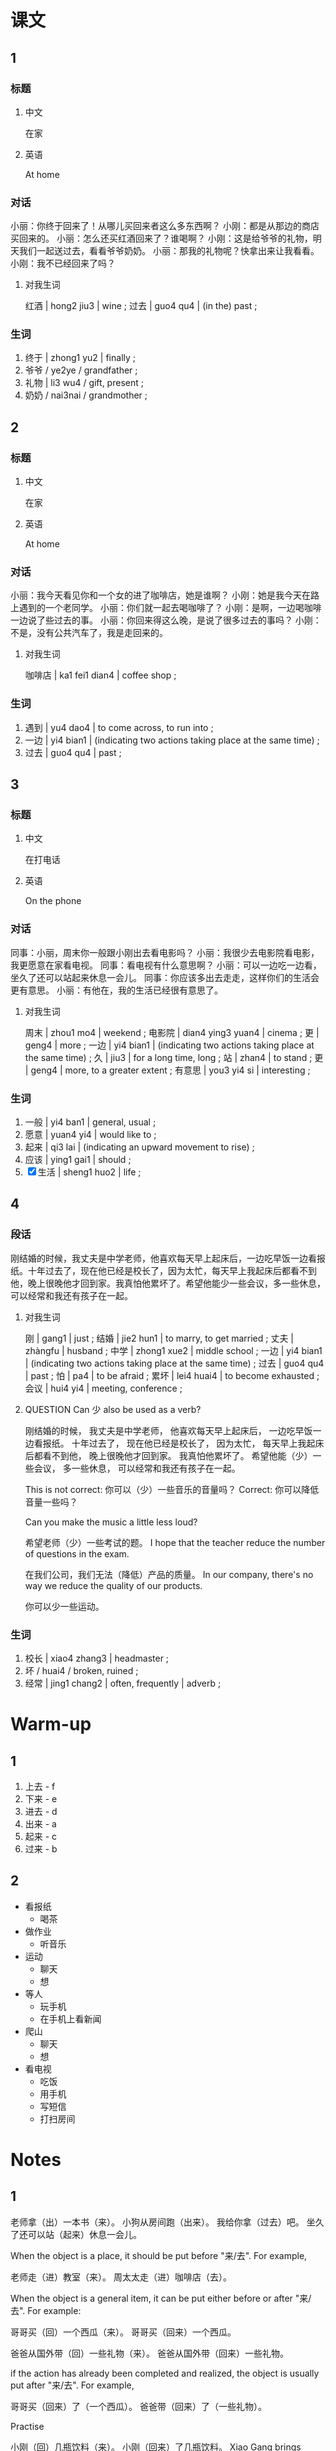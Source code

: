 :PROPERTIES:
:CREATED: [2022-05-21 20:55:48 -05]
:END:

* 课文
:PROPERTIES:
:CREATED: [2022-05-21 20:55:50 -05]
:END:

** 1
:PROPERTIES:
:CREATED: [2022-05-21 20:55:51 -05]
:ID: 97120488-954e-43fb-9226-41efcd57bdde
:END:

*** 标题

**** 中文

在家

**** 英语

At home

*** 对话

小丽：你终于回来了！从哪儿买回来者这么多东西啊？
小刚：都是从那边的商店买回来的。
小丽：怎么还买红酒回来了？谁喝啊？
小刚：这是给爷爷的礼物，明天我们一起送过去，看看爷爷奶奶。
小丽：那我的礼物呢？快拿出来让我看看。
小刚：我不已经回来了吗？

**** 对我生词
:PROPERTIES:
:CREATED: [2022-12-19 12:51:48 -05]
:END:

红酒 | hong2 jiu3 | wine ;
过去 | guo4 qu4 | (in the) past ;

*** 生词

1. 终于 | zhong1 yu2 | finally ;
2. 爷爷 / ye2ye / grandfather ;
3. 礼物 | li3 wu4 / gift, present ;
4. 奶奶 / nai3nai / grandmother ;

** 2
:PROPERTIES:
:CREATED: [2022-05-21 21:05:06 -05]
:ID: 16b83865-2ffb-4f6d-97fc-f0a4f308ed56
:END:

*** 标题

**** 中文

在家

**** 英语

At home

*** 对话

小丽：我今天看见你和一个女的进了咖啡店，她是谁啊？
小刚：她是我今天在路上遇到的一个老同学。
小丽：你们就一起去喝咖啡了？
小刚：是啊，一边喝咖啡一边说了些过去的事。
小丽：你回来得这么晚，是说了很多过去的事吗？
小刚：不是，没有公共汽车了，我是走回来的。

**** 对我生词
:PROPERTIES:
:CREATED: [2022-12-19 12:52:21 -05]
:END:

咖啡店 | ka1 fei1 dian4 | coffee shop ;

*** 生词

5. 遇到 | yu4 dao4 | to come across, to run into ;
6. 一边 | yi4 bian1 | (indicating two actions taking place at the same time) ;
7. 过去 | guo4 qu4 | past ;

** 3
:PROPERTIES:
:CREATED: [2022-05-21 21:15:04 -05]
:ID: 5a97007f-1d1e-48f6-800e-80271db1b326
:END:

*** 标题

**** 中文

在打电话

**** 英语

On the phone

*** 对话

同事：小丽，周末你一般跟小刚出去看电影吗？
小丽：我很少去电影院看电影，我更愿意在家看电视。
同事：看电视有什么意思啊？
小丽：可以一边吃一边看，坐久了还可以站起来休息一会儿。
同事：你应该多出去走走，这样你们的生活会更有意思。
小丽：有他在，我的生活已经很有意思了。

**** 对我生词
:PROPERTIES:
:CREATED: [2022-12-19 12:53:51 -05]
:END:

周末 | zhou1 mo4 | weekend ;
电影院 | dian4 ying3 yuan4 | cinema ;
更 | geng4 | more ;
一边 | yi4 bian1 | (indicating two actions taking place at the same time) ;
久 | jiu3 | for a long time, long ;
站 | zhan4 | to stand ;
更 | geng4 | more, to a greater extent ;
有意思 | you3 yi4 si | interesting ;

*** 生词

8. 一般 | yi4 ban1 | general, usual ;
9. 愿意 | yuan4 yi4 | would like to ;
10. 起来 | qi3 lai | (indicating an upward movement to rise) ;
11. 应该 | ying1 gai1 | should ;
12. [X] 生活 | sheng1 huo2 | life ;

** 4
:PROPERTIES:
:CREATED: [2022-05-21 21:25:41 -05]
:ID: a276e24a-5759-4001-a1c9-6283dbb364b4
:END:

*** 段话
:PROPERTIES:
:CREATED: [2022-12-19 12:54:28 -05]
:END:

刚结婚的时候，我丈夫是中学老师，他喜欢每天早上起床后，一边吃早饭一边看报纸。十年过去了，现在他已经是校长了，因为太忙，每天早上我起床后都看不到他，晚上很晚他才回到家。我真怕他累坏了。希望他能少一些会议，多一些休息，可以经常和我还有孩子在一起。

**** 对我生词
:PROPERTIES:
:CREATED: [2022-12-19 12:55:21 -05]
:END:

刚 | gang1 | just ;
结婚 | jie2 hun1 | to marry, to get married ;
丈夫 | zhàngfu | husband ;
中学 | zhong1 xue2 | middle school ;
一边 | yi4 bian1 | (indicating two actions taking place at the same time) ;
过去 | guo4 qu4 | past ;
怕 | pa4 | to be afraid ;
累坏 | lei4 huai4 | to become exhausted ;
会议 | hui4 yi4 | meeting, conference ;

**** QUESTION Can 少 also be used as a verb?
:PROPERTIES:
:CREATED: [2022-09-24 16:50:03 -05]
:END:
:LOGBOOK:
- State "QUESTION"   from              [2022-09-24 Sat 16:50]
:END:

刚结婚的时候， 我丈夫是中学老师， 他喜欢每天早上起床后， 一边吃早饭一边看报纸。 十年过去了， 现在他已经是校长了， 因为太忙， 每天早上我起床后都看不到他， 晚上很晚他才回到家。 我真怕他累坏了。 希望他能（少）一些会议， 多一些休息， 可以经常和我还有孩子在一起。

This is not correct: 你可以（少）一些音乐的音量吗？
Correct: 你可以降低音量一些吗？

Can you make the music a little less loud?

希望老师（少）一些考试的题。
I hope that the teacher reduce the number of questions in the exam.

在我们公司，我们无法（降低）产品的质量。
In our company, there's no way we reduce the quality of our products.

你可以少一些运动。

*** 生词
:PROPERTIES:
:CREATED: [2022-12-19 12:54:41 -05]
:END:

13. 校长  | xiao4 zhang3 | headmaster ;
14. 坏 / huai4 / broken, ruined ;
15. 经常 | jing1 chang2 | often, frequently | adverb ;

* Warm-up
:PROPERTIES:
:CREATED: [2022-09-24 16:30:45 -05]
:END:

** 1
:PROPERTIES:
:CREATED: [2022-09-24 16:30:48 -05]
:END:

1. 上去 - f
2. 下来 - e
3. 进去 - d
4. 出来 - a
5. 起来 - c
6. 过来 - b

** 2
:PROPERTIES:
:CREATED: [2022-09-24 16:32:23 -05]
:END:

+ 看报纸
  + 喝茶
+  做作业
  + 听音乐
+  运动
  + 聊天
  + 想
+ 等人
  + 玩手机
  + 在手机上看新闻
+ 爬山
  + 聊天
  + 想
+ 看电视
  + 吃饭
  + 用手机
  + 写短信
  + 打扫房间

* Notes
:PROPERTIES:
:CREATED: [2022-09-24 16:56:00 -05]
:END:

** 1
:PROPERTIES:
:CREATED: [2022-09-24 16:59:44 -05]
:END:

老师拿（出）一本书（来）。
小狗从房间跑（出来）。
我给你拿（过去）吧。
坐久了还可以站（起来）休息一会儿。

When the object is a place, it should be put before "来/去". For example,

老师走（进）教室（来）。
周太太走（进）咖啡店（去）。

When the object is a general item, it can be put either before or after "来/去". For example:

哥哥买（回）一个西瓜（来）。
哥哥买（回来）一个西瓜。

爸爸从国外带（回）一些礼物（来）。
爸爸从国外带（回来）一些礼物。

if the action has already been completed and realized, the object is usually put after "来/去". For example,

哥哥买（回来）了（一个西瓜）。
爸爸带（回来）了（一些礼物）。

**** Practise
:PROPERTIES:
:CREATED: [2022-09-24 17:08:15 -05]
:END:

小刚（回）几瓶饮料（来）。
小刚（回来）了几瓶饮料。
Xiao Gang brings some drinks.

周明（进）办公室（去）。

Zhou Ming enters the office.

我们（过）一件衣服（去）。
我们（过去）了一件衣服。




***** QUESTION "过去衣服"什么意思？
:PROPERTIES:
:CREATED: [2022-09-24 17:14:04 -05]
:END:
:LOGBOOK:
- State "QUESTION"   from              [2022-09-24 Sat 17:14]
:END:

*** ANSWERED What are "general items"?
:PROPERTIES:
:CREATED: [2022-09-24 16:59:35 -05]
:END:
:LOGBOOK:
- State "ANSWERED"   from "QUESTION"   [2022-09-24 Sat 20:06]
- State "QUESTION"   from              [2022-09-24 Sat 16:59]
:END:

any  item

** 2
:PROPERTIES:
:CREATED: [2022-09-24 17:14:27 -05]
:END:

妈妈（一边）唱歌（一边）做饭。
老师（边）说（边）笑。
小丽和老同学（边）喝咖啡（边）聊天儿。
我丈夫喜欢（一边）吃早饭（一边）看报纸。

*** Practise
:PROPERTIES:
:CREATED: [2022-09-24 17:15:57 -05]
:END:

Ａ：周末你和小刚去哪儿了？
Ｂ：我跟他去饭馆了，我们（一边吃饭一边聊天儿）。

Ａ：你们爬山很累吧？
Ｂ：我们（边聊）边爬，一点儿也不累。

Ａ：休息的时候你喜欢做什么？
Ｂ：我一般边（上网）边（听音乐）。
Ｂ：我一般边（浏览网页）边（听音乐）。



**** QUESTION "surf the internet"怎么说？
:PROPERTIES:
:CREATED: [2022-09-24 17:20:25 -05]
:END:
:LOGBOOK:
- State "QUESTION"   from              [2022-09-24 Sat 17:20]
:END:

浏览网页

**** QUESTION What can be used in the second example?
:PROPERTIES:
:CREATED: [2022-09-24 17:17:41 -05]
:END:
:LOGBOOK:
- State "QUESTION"   from              [2022-09-24 Sat 17:17]
:END:

This doesnt sound natural

（边喝水）
（边休息）

* Exercises

** 2

*** 1-5
:PROPERTIES:
:ID: 7688a11a-c1c4-429d-856c-ee19c5a421af
:END:

**** 选择

***** a

一般

***** b

经常

***** c

终于

***** d

应该

***** e

愿意

**** 题

***** 1

****** 内容

周末你们🟨在哪儿吃饭？在家吃饭还是出去吃？

****** 答案

a

***** 2

****** 内容

🟨考完试了，我们去哪儿玩儿玩儿？

****** 答案

c

***** 3

****** 内容

你🟨早睡早起，别睡得那么晚。

****** 答案

d

***** 4

****** 内容

我不🟨去那个公司工作，太远，也太累。

****** 答案

e

***** 5

****** 内容

那个饭馆离我们学校很近，我们🟨去。

****** 答案

b

*** 6-10
:PROPERTIES:
:ID: 36f832f2-b60b-475d-9f84-c394de2a3ccd
:END:

**** 选择

***** a

过去

***** b

起来

***** c

遇到

***** d

校长

***** e

礼物

**** 题

***** 6

****** 内容

Ａ：一会儿周经理走进来的时候，请大家站🟨。
Ｂ：好，我们知道了。

****** 答案

b

***** 7

****** 内容

Ａ：我忘了把这本书还给他了。
Ｂ：没关系，明天我帮你送🟨吧。

****** 答案

a

***** 8

****** 内容

Ａ：前边那位老人是谁？
Ｂ：他是我们的🟨。

****** 答案

d

***** 9

****** 内容

Ａ：你怎么回来这么晚？
Ｂ：回家的路上🟨张老师了，跟他聊了一会儿。

****** 答案

c

***** 10

****** 内容

Ａ：下个月十爷爷的生日，你有什么打算？
Ｂ：我要送他一件特别的🟨。

****** 答案

e

** 3

*** 1
:PROPERTIES:
:ID: 89d96411-384c-4d76-aabf-4187f0c188eb
:END:

**** 内容

Ａ：你去商店🟨点儿蛋糕和饮料🟨吧。
Ｂ：一会儿有朋友过来吗？
Ａ：是的，一会儿我们🟨。
Ｂ：好，我马上去买。

**** 答案

买
回来
一边吃一边聊

*** 2
:PROPERTIES:
:ID: 43a28f51-c670-49f3-87b9-2a81a8dadd93
:END:

**** 内容

Ａ：饭做好了！
Ｂ：累🟨了吧？
Ａ：跟你一起边🟨边🟨，一点儿也不累。
Ｂ：我们给楼下的朋友🟨一些，怎么样？
Ａ：好，我跟你一起去。


**** 答案

坏
做饭
聊天儿
送过去

*** 3
:PROPERTIES:
:ID: 43005d2f-7f4f-4436-b15a-44750c73e959
:END:

**** 内容

Ａ：这么多礼物，都是你丈夫🟨的？
Ｂ：对，他刚从国外回来。
Ａ：这是什么？
Ｂ：是红酒，一会儿我们可以🟨

**** 答案

带回来
一边喝一边聊

*** 4
:PROPERTIES:
:ID: 8cfb3efe-993a-4299-88b2-1569bb8621e4
:END:

**** 内容

Ａ：太累了，我们别跑了，走🟨吧。
Ｂ：好，我们可以边🟨边🟨。
Ａ：你🟨跑步吗？
Ｂ：对，我🟨每天早上都出来跑一会儿。

**** 答案

回去
走
聊
经常
一般
** 4

*** 1

**** 问题

小刚买了什么礼物回来？

**** 答案

小刚买回来了一个瓶红酒。

*** 2

**** 问题

小刚今天做什么了？

**** 答案

小刚遇到一个老同学，他和同学一起进去咖啡店聊聊。

*** 3

**** 问题

小刚为什么很晚才回家？

**** 答案

因为公共汽车不来，所以他只好走回家去。

*** 4

**** 问题

小丽更喜欢看电视还是看电影？为什么？

**** 答案

看电视因为她觉得比在电影院看电影方便。在家他可以一边吃一边看，坐久了可以站起来。

*** 5

**** 问题

刚结婚的时候，丈夫习惯做什么？

**** 答案

一边吃早饭一边看报纸，现在他不能这样，他每天工作更早。

*** 6

**** 问题

现在丈夫的生活什么样？

**** 答案

太忙了，晚上很晚他才回到家。

